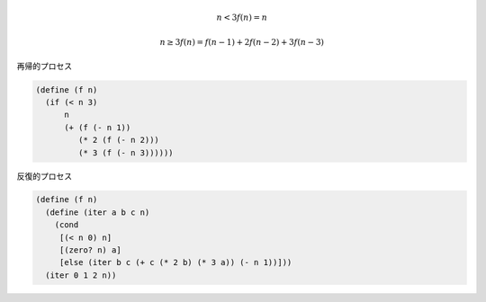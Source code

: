 
.. math::
   n<3
   f(n) = n

   n\geq3
   f(n) = f(n-1) + 2f(n-2) + 3f(n-3)

再帰的プロセス

.. code-block:: scheme

   (define (f n)
     (if (< n 3)
         n
         (+ (f (- n 1))
            (* 2 (f (- n 2)))
            (* 3 (f (- n 3))))))


反復的プロセス

.. code-block:: scheme

   (define (f n)
     (define (iter a b c n)
       (cond
        [(< n 0) n]
        [(zero? n) a]
        [else (iter b c (+ c (* 2 b) (* 3 a)) (- n 1))]))
     (iter 0 1 2 n))

